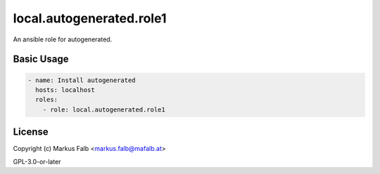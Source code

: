 ..
  Copyright (c) Markus Falb <markus.falb@mafalb.at>
  GNU General Public License v3.0+
  see LICENSE or https://www.gnu.org/licenses/gpl-3.0.txt

.. _ansible_collections.local.autogenerated.docsite.role1:

local.autogenerated.role1
===========================================

An ansible role for autogenerated.

Basic Usage
-----------

.. code-block:: yaml+jinja

  - name: Install autogenerated
    hosts: localhost
    roles:
      - role: local.autogenerated.role1
..

License
-------

Copyright (c) Markus Falb <markus.falb@mafalb.at>

GPL-3.0-or-later
